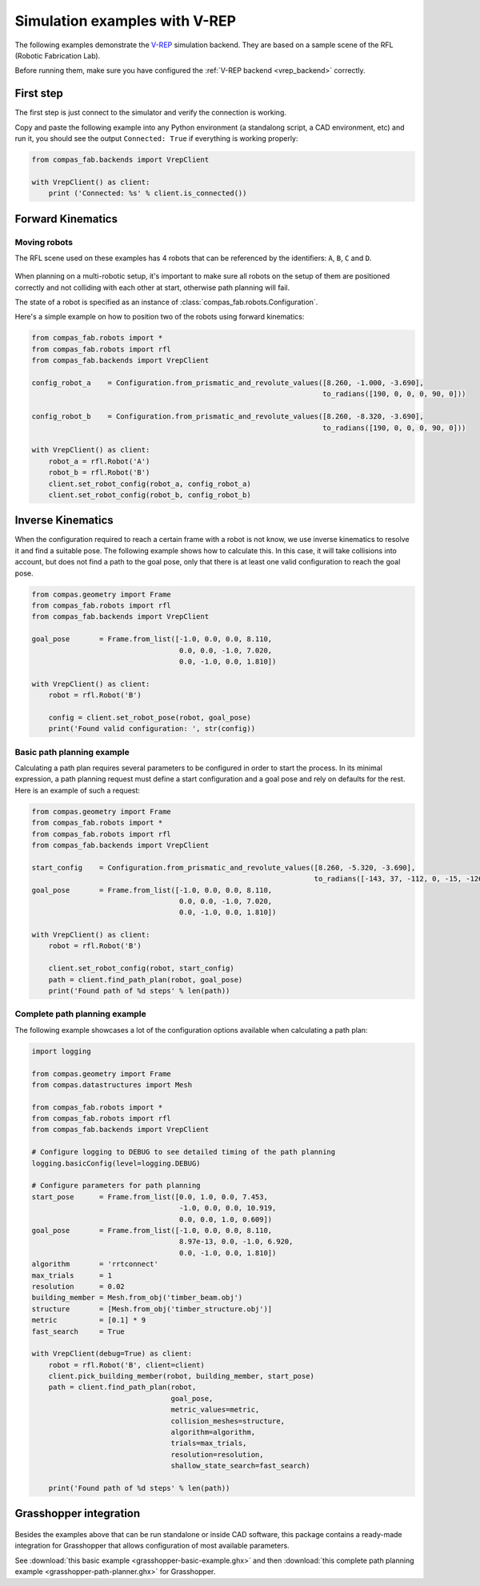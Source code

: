 .. _vrep_examples:

********************************************************************************
Simulation examples with V-REP
********************************************************************************

The following examples demonstrate the `V-REP <http://www.coppeliarobotics.com/>`_
simulation backend. They are based on a sample scene of the RFL
(Robotic Fabrication Lab).

Before running them, make sure you have configured the
:ref:`V-REP backend <vrep_backend>` correctly.

First step
==========

The first step is just connect to the simulator and verify the connection
is working.

Copy and paste the following example into any Python environment
(a standalong script, a CAD environment, etc) and run it, you should
see the output ``Connected: True`` if everything is working properly:

.. code-block:: python

    from compas_fab.backends import VrepClient

    with VrepClient() as client:
        print ('Connected: %s' % client.is_connected())


Forward Kinematics
====================

Moving robots
-------------

The RFL scene used on these examples has 4 robots that can be
referenced by the identifiers: ``A``, ``B``, ``C`` and ``D``.

.. figure:: 05_rfl.png
    :figclass: figure
    :class: figure-img img-fluid

When planning on a multi-robotic setup, it's important to make sure all robots on the setup of them are positioned correctly
and not colliding with each other at start, otherwise path planning will fail.

The state of a robot is specified as an instance of :class:`compas_fab.robots.Configuration`.

Here's a simple example on how to position two of the robots using forward kinematics:

.. code-block:: python

    from compas_fab.robots import *
    from compas_fab.robots import rfl
    from compas_fab.backends import VrepClient

    config_robot_a    = Configuration.from_prismatic_and_revolute_values([8.260, -1.000, -3.690],
                                                                         to_radians([190, 0, 0, 0, 90, 0]))

    config_robot_b    = Configuration.from_prismatic_and_revolute_values([8.260, -8.320, -3.690],
                                                                         to_radians([190, 0, 0, 0, 90, 0]))

    with VrepClient() as client:
        robot_a = rfl.Robot('A')
        robot_b = rfl.Robot('B')
        client.set_robot_config(robot_a, config_robot_a)
        client.set_robot_config(robot_b, config_robot_b)

Inverse Kinematics
==================

When the configuration required to reach a certain frame with a robot is not know, we use inverse kinematics
to resolve it and find a suitable pose. The following example shows how to calculate this. In this case, it will
take collisions into account, but does not find a path to the goal pose, only that there is at least one
valid configuration to reach the goal pose.

.. code-block:: python

    from compas.geometry import Frame
    from compas_fab.robots import rfl
    from compas_fab.backends import VrepClient

    goal_pose       = Frame.from_list([-1.0, 0.0, 0.0, 8.110,
                                       0.0, 0.0, -1.0, 7.020,
                                       0.0, -1.0, 0.0, 1.810])

    with VrepClient() as client:
        robot = rfl.Robot('B')

        config = client.set_robot_pose(robot, goal_pose)
        print('Found valid configuration: ', str(config))

Basic path planning example
---------------------------

Calculating a path plan requires several parameters to be configured in order to start
the process. In its minimal expression, a path planning request must define a start
configuration and a goal pose and rely on defaults for the rest. Here is an example
of such a request:

.. code-block:: python

    from compas.geometry import Frame
    from compas_fab.robots import *
    from compas_fab.robots import rfl
    from compas_fab.backends import VrepClient

    start_config    = Configuration.from_prismatic_and_revolute_values([8.260, -5.320, -3.690],
                                                                       to_radians([-143, 37, -112, 0, -15, -126]))
    goal_pose       = Frame.from_list([-1.0, 0.0, 0.0, 8.110,
                                       0.0, 0.0, -1.0, 7.020,
                                       0.0, -1.0, 0.0, 1.810])

    with VrepClient() as client:
        robot = rfl.Robot('B')

        client.set_robot_config(robot, start_config)
        path = client.find_path_plan(robot, goal_pose)
        print('Found path of %d steps' % len(path))


Complete path planning example
------------------------------

The following example showcases a lot of the configuration options available when
calculating a path plan:

.. code-block:: python

    import logging

    from compas.geometry import Frame
    from compas.datastructures import Mesh

    from compas_fab.robots import *
    from compas_fab.robots import rfl
    from compas_fab.backends import VrepClient

    # Configure logging to DEBUG to see detailed timing of the path planning
    logging.basicConfig(level=logging.DEBUG)

    # Configure parameters for path planning
    start_pose      = Frame.from_list([0.0, 1.0, 0.0, 7.453,
                                       -1.0, 0.0, 0.0, 10.919,
                                       0.0, 0.0, 1.0, 0.609])
    goal_pose       = Frame.from_list([-1.0, 0.0, 0.0, 8.110,
                                       8.97e-13, 0.0, -1.0, 6.920,
                                       0.0, -1.0, 0.0, 1.810])
    algorithm       = 'rrtconnect'
    max_trials      = 1
    resolution      = 0.02
    building_member = Mesh.from_obj('timber_beam.obj')
    structure       = [Mesh.from_obj('timber_structure.obj')]
    metric          = [0.1] * 9
    fast_search     = True

    with VrepClient(debug=True) as client:
        robot = rfl.Robot('B', client=client)
        client.pick_building_member(robot, building_member, start_pose)
        path = client.find_path_plan(robot,
                                     goal_pose,
                                     metric_values=metric,
                                     collision_meshes=structure,
                                     algorithm=algorithm,
                                     trials=max_trials,
                                     resolution=resolution,
                                     shallow_state_search=fast_search)

        print('Found path of %d steps' % len(path))

Grasshopper integration
=======================

.. figure:: 05_grasshopper.png
    :figclass: figure
    :class: figure-img img-fluid

Besides the examples above that can be run standalone or inside CAD software, this package contains
a ready-made integration for Grasshopper that allows configuration of most available parameters.

See :download:`this basic example <grasshopper-basic-example.ghx>` and then
:download:`this complete path planning example <grasshopper-path-planner.ghx>` for Grasshopper.
